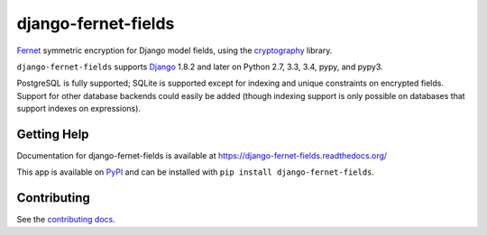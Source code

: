 ====================
django-fernet-fields
====================

.. image:: https://secure.travis-ci.org/orcasgit/django-fernet-fields.png?branch=master
   :target: http://travis-ci.org/orcasgit/django-fernet-fields
   :alt: Test status
.. image:: https://coveralls.io/repos/orcasgit/django-fernet-fields/badge.png?branch=master
   :target: https://coveralls.io/r/orcasgit/django-fernet-fields
   :alt: Test coverage
.. image:: https://pypip.in/v/django-fernet-fields/badge.png
   :target: https://pypi.python.org/pypi/django-fernet-fields
   :alt: Latest version
.. image:: https://pypip.in/license/django-fernet-fields/badge.png
   :target: https://pypi.python.org/pypi/django-fernet-fields
   :alt: License

`Fernet`_ symmetric encryption for Django model fields, using the
`cryptography`_ library.

``django-fernet-fields`` supports `Django`_ 1.8.2 and later on Python 2.7, 3.3,
3.4, pypy, and pypy3.

PostgreSQL is fully supported; SQLite is supported except for indexing and
unique constraints on encrypted fields. Support for other database backends
could easily be added (though indexing support is only possible on databases
that support indexes on expressions).

.. _Django: http://www.djangoproject.com/
.. _Fernet: https://cryptography.io/en/latest/fernet/
.. _cryptography: https://cryptography.io/en/latest/


Getting Help
============

Documentation for django-fernet-fields is available at
https://django-fernet-fields.readthedocs.org/

This app is available on `PyPI`_ and can be installed with ``pip install
django-fernet-fields``.

.. _PyPI: https://pypi.python.org/pypi/django-fernet-fields/


Contributing
============

See the `contributing docs`_.

.. _contributing docs: https://github.com/orcasgit/django-fernet-fields/blob/master/CONTRIBUTING.rst

